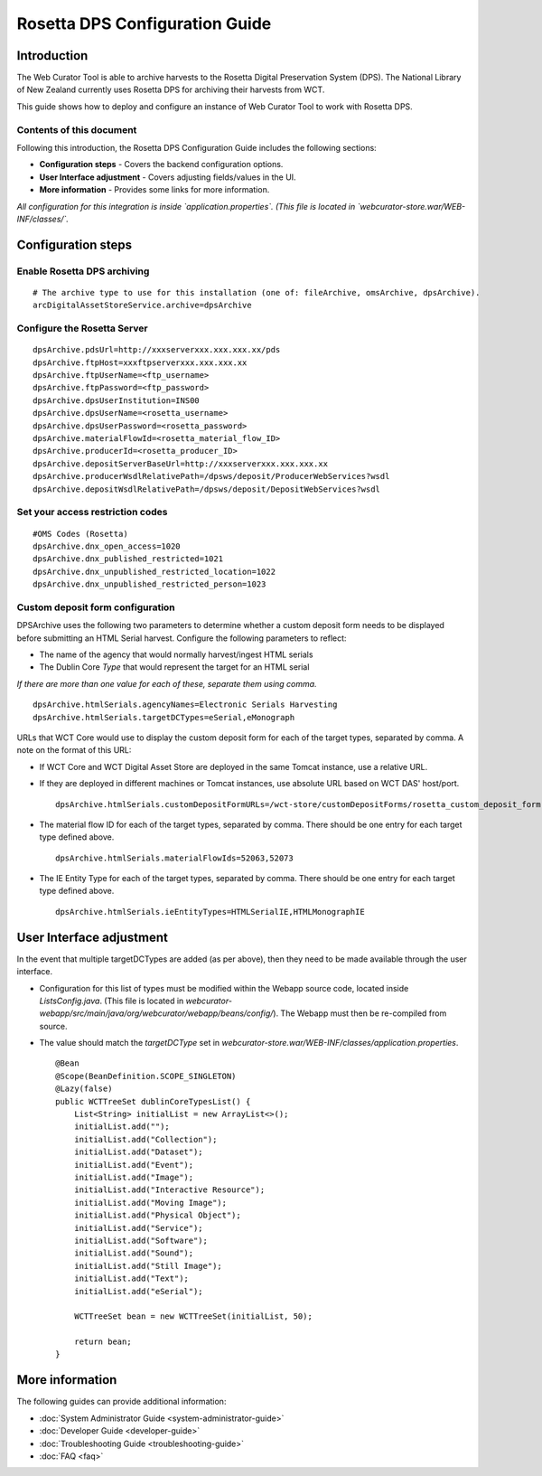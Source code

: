 ===============================
Rosetta DPS Configuration Guide
===============================


Introduction
============

The Web Curator Tool is able to archive harvests to the Rosetta Digital Preservation System (DPS). The National Library
of New Zealand currently uses Rosetta DPS for archiving their harvests from WCT.

This guide shows how to deploy and configure an instance of Web Curator Tool to work with Rosetta DPS.


Contents of this document
-------------------------

Following this introduction, the Rosetta DPS Configuration Guide includes the following sections:

-   **Configuration steps** - Covers the backend configuration options.

-   **User Interface adjustment** - Covers adjusting fields/values in the UI.

-   **More information** - Provides some links for more information.

*All configuration for this integration is inside `application.properties`. (This file is located in `webcurator-store.war/WEB-INF/classes/`.*


Configuration steps
===================

Enable Rosetta DPS archiving
----------------------------
::

    # The archive type to use for this installation (one of: fileArchive, omsArchive, dpsArchive).
    arcDigitalAssetStoreService.archive=dpsArchive

Configure the Rosetta Server
----------------------------
::

    dpsArchive.pdsUrl=http://xxxserverxxx.xxx.xxx.xx/pds
    dpsArchive.ftpHost=xxxftpserverxxx.xxx.xxx.xx
    dpsArchive.ftpUserName=<ftp_username>
    dpsArchive.ftpPassword=<ftp_password>
    dpsArchive.dpsUserInstitution=INS00
    dpsArchive.dpsUserName=<rosetta_username>
    dpsArchive.dpsUserPassword=<rosetta_password>
    dpsArchive.materialFlowId=<rosetta_material_flow_ID>
    dpsArchive.producerId=<rosetta_producer_ID>
    dpsArchive.depositServerBaseUrl=http://xxxserverxxx.xxx.xxx.xx
    dpsArchive.producerWsdlRelativePath=/dpsws/deposit/ProducerWebServices?wsdl
    dpsArchive.depositWsdlRelativePath=/dpsws/deposit/DepositWebServices?wsdl

Set your access restriction codes
---------------------------------
::

    #OMS Codes (Rosetta)
    dpsArchive.dnx_open_access=1020
    dpsArchive.dnx_published_restricted=1021
    dpsArchive.dnx_unpublished_restricted_location=1022
    dpsArchive.dnx_unpublished_restricted_person=1023

Custom deposit form configuration
---------------------------------

DPSArchive uses the following two parameters to determine whether a custom deposit form needs to be displayed before
submitting an HTML Serial harvest. Configure the following parameters to reflect:

-   The name of the agency that would normally harvest/ingest HTML serials
-   The Dublin Core *Type* that would represent the target for an HTML serial

*If there are more than one value for each of these, separate them using comma.*

::

    dpsArchive.htmlSerials.agencyNames=Electronic Serials Harvesting
    dpsArchive.htmlSerials.targetDCTypes=eSerial,eMonograph

URLs that WCT Core would use to display the custom deposit form for each of the target types, separated by comma.
A note on the format of this URL:

-   If WCT Core and WCT Digital Asset Store are deployed in the same Tomcat instance, use a relative URL.
-   If they are deployed in different machines or Tomcat instances, use absolute URL based on WCT DAS' host/port.
    ::

        dpsArchive.htmlSerials.customDepositFormURLs=/wct-store/customDepositForms/rosetta_custom_deposit_form.jsp

-   The material flow ID for each of the target types, separated by comma. There should be one entry for each target
    type defined above.
    ::

        dpsArchive.htmlSerials.materialFlowIds=52063,52073

-   The IE Entity Type for each of the target types, separated by comma. There should be one entry for each target type
    defined above.
    ::

        dpsArchive.htmlSerials.ieEntityTypes=HTMLSerialIE,HTMLMonographIE


User Interface adjustment
=========================

In the event that multiple targetDCTypes are added (as per above), then they need to be made available through the user
interface.

|screenshot_TargetType|

-  Configuration for this list of types must be modified within the Webapp source code, located inside
   `ListsConfig.java`. (This file is located in `webcurator-webapp/src/main/java/org/webcurator/webapp/beans/config/`).
   The Webapp must then be re-compiled from source.

-   The value should match the `targetDCType` set in `webcurator-store.war/WEB-INF/classes/application.properties`.
    ::

        @Bean
        @Scope(BeanDefinition.SCOPE_SINGLETON)
        @Lazy(false)
        public WCTTreeSet dublinCoreTypesList() {
            List<String> initialList = new ArrayList<>();
            initialList.add("");
            initialList.add("Collection");
            initialList.add("Dataset");
            initialList.add("Event");
            initialList.add("Image");
            initialList.add("Interactive Resource");
            initialList.add("Moving Image");
            initialList.add("Physical Object");
            initialList.add("Service");
            initialList.add("Software");
            initialList.add("Sound");
            initialList.add("Still Image");
            initialList.add("Text");
            initialList.add("eSerial");

            WCTTreeSet bean = new WCTTreeSet(initialList, 50);

            return bean;
        }

More information
================

The following guides can provide additional information:

-   :doc:`System Administrator Guide <system-administrator-guide>`

-   :doc:`Developer Guide <developer-guide>`

-   :doc:`Troubleshooting Guide <troubleshooting-guide>`

-   :doc:`FAQ <faq>`


.. |screenshot_TargetType| image:: ../_static/rosetta-dps-configuration-guide/screenshot_TargetType.jpg
   :width: 785.0px
   :height: 298.0px
   :alt: User interface types

